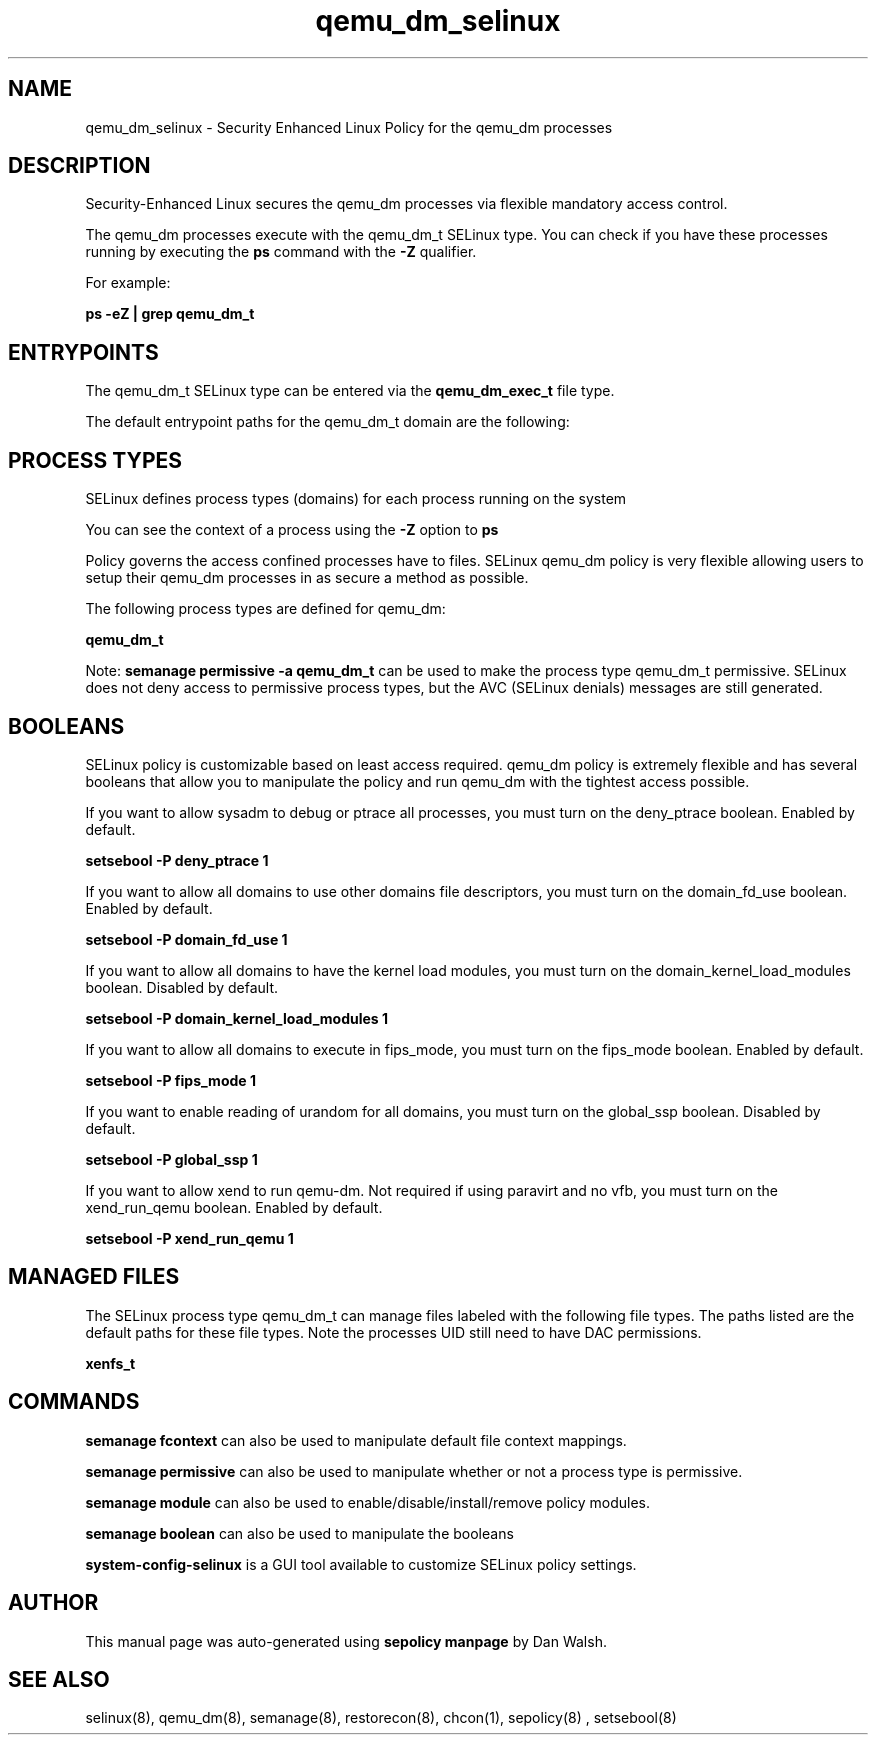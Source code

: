 .TH  "qemu_dm_selinux"  "8"  "13-01-16" "qemu_dm" "SELinux Policy documentation for qemu_dm"
.SH "NAME"
qemu_dm_selinux \- Security Enhanced Linux Policy for the qemu_dm processes
.SH "DESCRIPTION"

Security-Enhanced Linux secures the qemu_dm processes via flexible mandatory access control.

The qemu_dm processes execute with the qemu_dm_t SELinux type. You can check if you have these processes running by executing the \fBps\fP command with the \fB\-Z\fP qualifier.

For example:

.B ps -eZ | grep qemu_dm_t


.SH "ENTRYPOINTS"

The qemu_dm_t SELinux type can be entered via the \fBqemu_dm_exec_t\fP file type.

The default entrypoint paths for the qemu_dm_t domain are the following:


.SH PROCESS TYPES
SELinux defines process types (domains) for each process running on the system
.PP
You can see the context of a process using the \fB\-Z\fP option to \fBps\bP
.PP
Policy governs the access confined processes have to files.
SELinux qemu_dm policy is very flexible allowing users to setup their qemu_dm processes in as secure a method as possible.
.PP
The following process types are defined for qemu_dm:

.EX
.B qemu_dm_t
.EE
.PP
Note:
.B semanage permissive -a qemu_dm_t
can be used to make the process type qemu_dm_t permissive. SELinux does not deny access to permissive process types, but the AVC (SELinux denials) messages are still generated.

.SH BOOLEANS
SELinux policy is customizable based on least access required.  qemu_dm policy is extremely flexible and has several booleans that allow you to manipulate the policy and run qemu_dm with the tightest access possible.


.PP
If you want to allow sysadm to debug or ptrace all processes, you must turn on the deny_ptrace boolean. Enabled by default.

.EX
.B setsebool -P deny_ptrace 1

.EE

.PP
If you want to allow all domains to use other domains file descriptors, you must turn on the domain_fd_use boolean. Enabled by default.

.EX
.B setsebool -P domain_fd_use 1

.EE

.PP
If you want to allow all domains to have the kernel load modules, you must turn on the domain_kernel_load_modules boolean. Disabled by default.

.EX
.B setsebool -P domain_kernel_load_modules 1

.EE

.PP
If you want to allow all domains to execute in fips_mode, you must turn on the fips_mode boolean. Enabled by default.

.EX
.B setsebool -P fips_mode 1

.EE

.PP
If you want to enable reading of urandom for all domains, you must turn on the global_ssp boolean. Disabled by default.

.EX
.B setsebool -P global_ssp 1

.EE

.PP
If you want to allow xend to run qemu-dm. Not required if using paravirt and no vfb, you must turn on the xend_run_qemu boolean. Enabled by default.

.EX
.B setsebool -P xend_run_qemu 1

.EE

.SH "MANAGED FILES"

The SELinux process type qemu_dm_t can manage files labeled with the following file types.  The paths listed are the default paths for these file types.  Note the processes UID still need to have DAC permissions.

.br
.B xenfs_t


.SH "COMMANDS"
.B semanage fcontext
can also be used to manipulate default file context mappings.
.PP
.B semanage permissive
can also be used to manipulate whether or not a process type is permissive.
.PP
.B semanage module
can also be used to enable/disable/install/remove policy modules.

.B semanage boolean
can also be used to manipulate the booleans

.PP
.B system-config-selinux
is a GUI tool available to customize SELinux policy settings.

.SH AUTHOR
This manual page was auto-generated using
.B "sepolicy manpage"
by Dan Walsh.

.SH "SEE ALSO"
selinux(8), qemu_dm(8), semanage(8), restorecon(8), chcon(1), sepolicy(8)
, setsebool(8)
